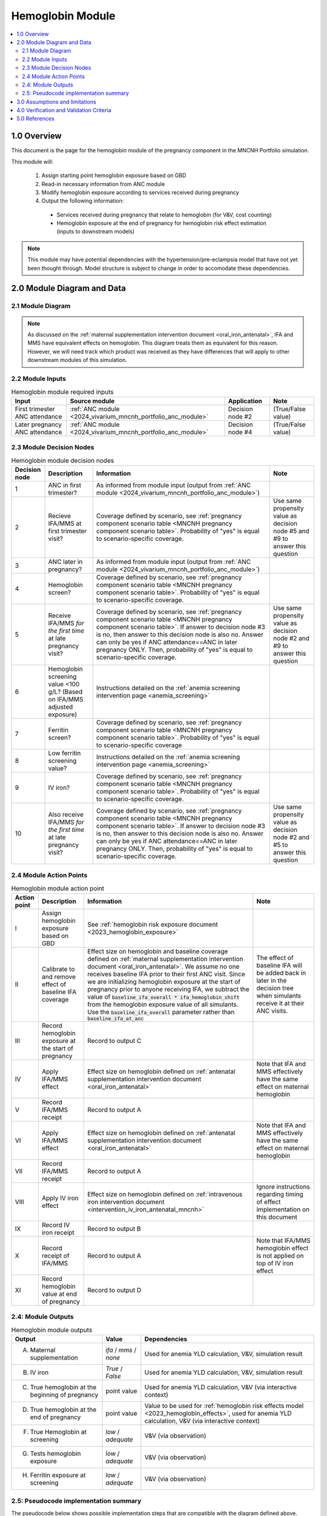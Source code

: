 .. role:: underline
    :class: underline

..
  Section title decorators for this document:

  ==============
  Document Title
  ==============

  Section Level 1 (#.0)
  +++++++++++++++++++++

  Section Level 2 (#.#)
  ---------------------

  Section Level 3 (#.#.#)
  ~~~~~~~~~~~~~~~~~~~~~~~

  Section Level 4
  ^^^^^^^^^^^^^^^

  Section Level 5
  '''''''''''''''

  The depth of each section level is determined by the order in which each
  decorator is encountered below. If you need an even deeper section level, just
  choose a new decorator symbol from the list here:
  https://docutils.sourceforge.io/docs/ref/rst/restructuredtext.html#sections
  And then add it to the list of decorators above.

.. _2024_vivarium_mncnh_portfolio_hemoglobin_module:

======================================
Hemoglobin Module
======================================

.. contents::
  :local:
  :depth: 2

1.0 Overview
++++++++++++

This document is the page for the hemoglobin module of the pregnancy component
in the MNCNH Portfolio simulation.

This module will:

  1. Assign starting point hemoglobin exposure based on GBD

  2. Read-in necessary information from ANC module

  3. Modify hemoglobin exposure according to services received during pregnancy

  4. Output the following information:

    - Services received during pregnancy that relate to hemoglobin (for V&V, cost counting)

    - Hemoglobin exposure at the end of pregnancy for hemoglobin risk effect estimation (inputs to downstream models)

.. note::

  This module may have potential dependencies with the hypertension/pre-eclampsia model that have not yet been thought through. Model structure is subject to change in order to accomodate these dependencies.

2.0 Module Diagram and Data
+++++++++++++++++++++++++++++++

2.1 Module Diagram
----------------------

.. note::
  
  As discussed on the :ref:`maternal supplementation intervention document <oral_iron_antenatal>`, IFA and MMS have equivalent effects on hemoglobin. This diagram treats them as equivalent for this reason. However, we will need track which product was received as they have differences that will apply to other downstream modules of this simulation. 

.. image:: hemoglobin_component.png

2.2 Module Inputs
---------------------

.. list-table:: Hemoglobin module required inputs
  :header-rows: 1

  * - Input
    - Source module
    - Application
    - Note
  * - First trimester ANC attendance 
    - :ref:`ANC module <2024_vivarium_mncnh_portfolio_anc_module>`
    - Decision node #2
    - (True/False value)
  * - Later pregnancy ANC attendance
    - :ref:`ANC module <2024_vivarium_mncnh_portfolio_anc_module>`
    - Decision node #4
    - (True/False value)


2.3 Module Decision Nodes
-----------------------------

.. list-table:: Hemoglobin module decision nodes
  :header-rows: 1

  * - Decision node
    - Description
    - Information
    - Note
  * - 1
    - ANC in first trimester?
    - As informed from module input (output from :ref:`ANC module <2024_vivarium_mncnh_portfolio_anc_module>`)
    - 
  * - 2
    - Recieve IFA/MMS at first trimester visit?
    - Coverage defined by scenario, see :ref:`pregnancy component scenario table <MNCNH pregnancy component scenario table>`. Probability of "yes" is equal to scenario-specific coverage.
    - Use same propensity value as decision node #5 and #9 to answer this question
  * - 3
    - ANC later in pregnancy?
    - As informed from module input (output from :ref:`ANC module <2024_vivarium_mncnh_portfolio_anc_module>`)
    - 
  * - 4
    - Hemoglobin screen?
    - Coverage defined by scenario, see :ref:`pregnancy component scenario table <MNCNH pregnancy component scenario table>`. Probability of "yes" is equal to scenario-specific coverage.
    - 
  * - 5
    - Receive IFA/MMS *for the first time* at late pregnancy visit?
    - Coverage defined by scenario, see :ref:`pregnancy component scenario table <MNCNH pregnancy component scenario table>`. If answer to decision node #3 is no, then answer to this decision node is also no. Answer can only be yes if ANC attendance==ANC in later pregnancy ONLY. Then, probability of "yes" is equal to scenario-specific coverage.
    - Use same propensity value as decision node #2 and #9 to answer this question
  * - 6 
    - Hemoglobin screening value <100 g/L? (Based on IFA/MMS adjusted exposure)
    - Instructions detailed on the :ref:`anemia screening intervention page <anemia_screening>`
    - 
  * - 7
    - Ferritin screen?
    - Coverage defined by scenario, see :ref:`pregnancy component scenario table <MNCNH pregnancy component scenario table>`. Probability of "yes" is equal to scenario-specific coverage
    - 
  * - 8
    - Low ferritin screening value?
    - Instructions detailed on the :ref:`anemia screening intervention page <anemia_screening>`
    - 
  * - 9
    - IV iron?
    - Coverage defined by scenario, see :ref:`pregnancy component scenario table <MNCNH pregnancy component scenario table>`. Probability of "yes" is equal to scenario-specific coverage.
    - 
  * - 10
    - Also receive IFA/MMS *for the first time* at late pregnancy visit?
    - Coverage defined by scenario, see :ref:`pregnancy component scenario table <MNCNH pregnancy component scenario table>`. If answer to decision node #3 is no, then answer to this decision node is also no. Answer can only be yes if ANC attendance==ANC in later pregnancy ONLY. Then, probability of "yes" is equal to scenario-specific coverage.
    - Use same propensity value as decision node #2 and #5 to answer this question



2.4 Module Action Points
---------------------------

.. list-table:: Hemoglobin module action point
  :header-rows: 1

  * - Action point
    - Description
    - Information
    - Note
  * - I
    - Assign hemoglobin exposure based on GBD
    - See :ref:`hemoglobin risk exposure document <2023_hemoglobin_exposure>`
    - 
  * - II
    - Calibrate to and remove effect of baseline IFA coverage
    - Effect size on hemoglobin and baseline coverage defined on :ref:`maternal supplementation intervention document <oral_iron_antenatal>`. We assume no one receives baseline IFA prior to their first ANC visit. Since we are initializing hemoglobin exposure at the start of pregnancy prior to anyone receiving IFA, we subtract the value of :code:`baseline_ifa_overall * ifa_hemoglobin_shift` from the hemoglobin exposure value of all simulants. Use the :code:`baseline_ifa_overall` parameter rather than :code:`baseline_ifa_at_anc`
    - The effect of baseline IFA will be added back in later in the decision tree when simulants receive it at their ANC visits. 
  * - III
    - Record hemoglobin exposure at the start of pregnancy
    - Record to output C
    - 
  * - IV
    - Apply IFA/MMS effect
    - Effect size on hemoglobin defined on :ref:`antenatal supplementation intervention document <oral_iron_antenatal>`
    - Note that IFA and MMS effectively have the same effect on maternal hemoglobin
  * - V
    - Record IFA/MMS receipt
    - Record to output A
    - 
  * - VI
    - Apply IFA/MMS effect
    - Effect size on hemoglobin defined on :ref:`antenatal supplementation intervention document <oral_iron_antenatal>`
    - Note that IFA and MMS effectively have the same effect on maternal hemoglobin
  * - VII
    - Record IFA/MMS receipt
    - Record to output A
    - 
  * - VIII
    - Apply IV iron effect
    - Effect size on hemoglobin defined on :ref:`intravenous iron intervention document <intervention_iv_iron_antenatal_mncnh>`
    - Ignore instructions regarding timing of effect implementation on this document
  * - IX
    - Record IV iron receipt
    - Record to output B
    - 
  * - X
    - Record receipt of IFA/MMS
    - Record to output A
    - Note that IFA/MMS hemoglobin effect is not applied on top of IV iron effect
  * - XI
    - Record hemoglobin value at end of pregnancy
    - Record to output D
    - 

2.4: Module Outputs
-----------------------

.. list-table:: Hemoglobin module outputs
  :header-rows: 1

  * - Output
    - Value
    - Dependencies
  * - A. Maternal supplementation
    - `ifa` / `mms` / `none`
    - Used for anemia YLD calculation, V&V, simulation result 
  * - B. IV iron
    - `True` / `False`
    - Used for anemia YLD calculation, V&V, simulation result 
  * - C. True hemoglobin at the beginning of pregnancy 
    - point value
    - Used for anemia YLD calculation, V&V (via interactive context)
  * - D. True hemoglobin at the end of pregnancy
    - point value
    - Value to be used for :ref:`hemoglobin risk effects model <2023_hemoglobin_effects>`, used for anemia YLD calculation, V&V (via interactive context)
  * - F. True Hemoglobin at screening
    - `low` / `adequate`
    - V&V (via observation)
  * - G. Tests hemoglobin exposure
    - `low` / `adequate`
    - V&V (via observation)
  * - H. Ferritin exposure at screening
    - `low` / `adequate`
    - V&V (via observation)

2.5: Pseudocode implementation summary
---------------------------------------

The pseudocode below shows possible implementation steps that are compatible with the diagram defined above. 

.. code-block:: 

  # step 1: remove effect of baseline IFA from everyone
  hgb_start_of_pregnancy = gbd_hgb_exposure – ifa_effect_size * baseline_ifa_overall

  # step 2: apply first trimester oral iron effect
  hgb_after_first_trimester_anc = (
    if (anc_attendance in ['first_trimester_only', 'later_pregnancy_and_first_trimester']) and oral_iron_covered:
      = hgb_start_of_pregnancy + ifa_effect_size
    else:
      = hgb_start_of_pregnancy
  ) 

  # step 3: assess IV iron coverage based on hgb_after_first_trimester_anc exposure and other attributes
  received_iv_iron = (anc_attendance in ['later_pregnancy_only', 'first_trimester_and_later_pregnancy']
                      and hemoglobin_screen_covered 
                      and test_low_hemoglobin # according to hgb_after_first_trimester_anc exposure
                      and low_ferritin_exposure 
                      and iv_iron_covered
  )

  # step 4: apply later pregnancy ANC oral iron effects effects
  hgb_at_after_later_pregnancy = (
    if (anc_attendance == 'later_pregnancy_only') and (oral_iron_covered==True) and (received_iv_iron==False):
      = hgb_after_first_trimester_anc + ifa_effect_size
    else:
      = hgb_after_first_trimester_anc 
  )

  # step 5: apply IV iron effect size
  hgb_at_birth = (
    if received_iv_iron:
      = hgb_at_after_later_pregnancy + iv_iron_effect_size
    else:
      = hgb_at_after_later_pregnancy
  )

3.0 Assumptions and limitations
++++++++++++++++++++++++++++++++

- We assume there are no changes in natural history hemoglobin trajectory throughout pregnancy. 

- We assume immediate effect of oral and IV iron interventions on hemoglobin from intervention receipt.

- We assume complete adherence of oral iron intervention.

- We assume no additional effect of oral iron supplementation when taken following IV iron administration

- We use the fraction of iron responsive anemia among total anemia as a proxy for low ferritin given low hemoglobin. This may underestimate the population eligible for IV iron by not considering the iron non responsive anemias that have low ferritin. Note that this may be improved upon by updating to PRIMSA data.

- We assume the IV iron intervention (+23 g/L) to have a greater effect than GBD 2023's implied effect of IV iron used in the estimation of their iron deficiency models (+14.3 g/L(95% UL:3.58 -25.59). Notably, our assumed effect is within the confidence interval of GBD's assumed effect size and the value we assume is specific to the pregnant population (whereas GBD's value is not).

4.0 Verification and Validation Criteria
+++++++++++++++++++++++++++++++++++++++++

- Baseline simulated hemoglobin distribution (mean and standard deviation) should match the GBD 2023 hemoglobin risk exposure distribution

- Hemoglobin at the start of pregnancy and end of pregnancy should vary in accordance with intervention receipts

- Intervention coverage should match expected values

- IFA/MMS should have expected effect on hemoglobin

- At the individual level, only simulants who attend ANC should receive interventions

- Check that IV iron only given to those with measured low hemoglobin and low ferritin
- Check that IV iron has the intended effect on hemoglobin when given 

- Check that measured and true hemoglobin exposures vary by the expected degree

- Check that low ferritin values match expectations (specific to anemia status)

5.0 References
+++++++++++++++


